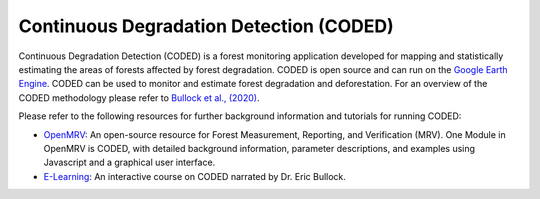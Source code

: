 Continuous Degradation Detection (CODED)
========================================

Continuous Degradation Detection (CODED) is a forest monitoring application developed for mapping and statistically estimating the areas of forests affected by forest degradation. CODED is open source and can run on the `Google Earth Engine`_. CODED can be used to monitor and estimate forest degradation and deforestation. For an overview of the CODED methodology please refer to `Bullock et al., (2020)`_. 

.. _Google Earth Engine: https://earthengine.google.com/
.. _Bullock et al., (2020): https://doi.org/10.1016/j.rse.2018.11.011

Please refer to the following resources for further background information and tutorials for running CODED: 

- `OpenMRV`_: An open-source resource for Forest Measurement, Reporting, and Verification (MRV). One Module in OpenMRV is CODED, with detailed background information, parameter descriptions, and examples using Javascript and a graphical user interface. 
- `E-Learning`_: An interactive course on CODED narrated by Dr. Eric Bullock. 

.. _OpenMRV: http://openmrv.org/-/modules/mrv/modules_2/continuous-degradation-detection-coded
.. _E-Learning: https://bit.ly/CODEDe-learning

